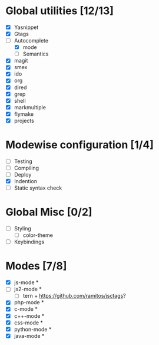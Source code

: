 * Global utilities [12/13]
 - [X] Yasnippet
 - [X] Gtags
 - [-] Autocomplete
   - [X] mode
   - [ ] Semantics
 - [X] magit
 - [X] smex
 - [X] ido
 - [X] org
 - [X] dired
 - [X] grep
 - [X] shell
 - [X] markmultiple
 - [X] flymake
 - [X] projects

* Modewise configuration [1/4]
 - [ ] Testing
 - [ ] Compiling
 - [ ] Deploy
 - [X] Indention
 - [ ] Static syntax check

* Global Misc [0/2]
 - [ ] Styling
  - [ ] color-theme
 - [ ] Keybindings

* Modes [7/8]
 - [X] js-mode *
 - [ ] js2-mode *
   - [ ] tern + https://github.com/ramitos/jsctags?
 - [X] php-mode *
 - [X] c-mode *
 - [X] c++-mode *
 - [X] css-mode *
 - [X] python-mode *
 - [X] java-mode *
